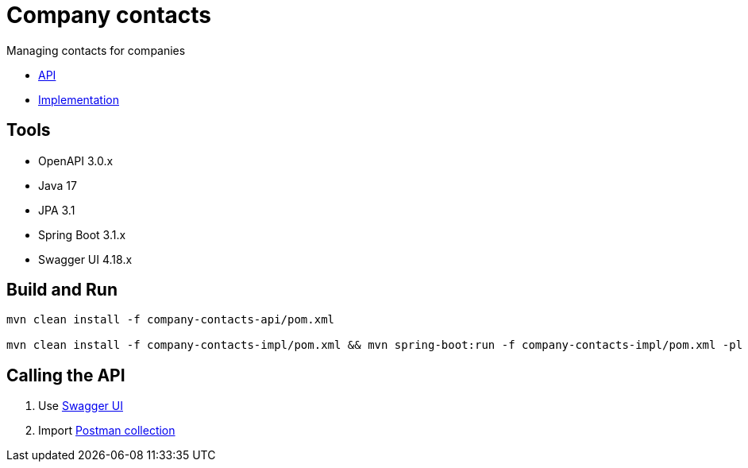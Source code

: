 = Company contacts =

Managing contacts for companies

* link:company-contacts-api[API]

* link:company-contacts-api[Implementation]

== Tools
- OpenAPI 3.0.x
- Java 17
- JPA 3.1
- Spring Boot 3.1.x
- Swagger UI 4.18.x

== Build and Run

[source,bash]
----
mvn clean install -f company-contacts-api/pom.xml

mvn clean install -f company-contacts-impl/pom.xml && mvn spring-boot:run -f company-contacts-impl/pom.xml -pl rest
----

== Calling the API
1. Use http://localhost:8080/v1/swagger-ui/index.html[Swagger UI]
2. Import link:tools/postman/companies-contacts.postman_collection.json[Postman collection]